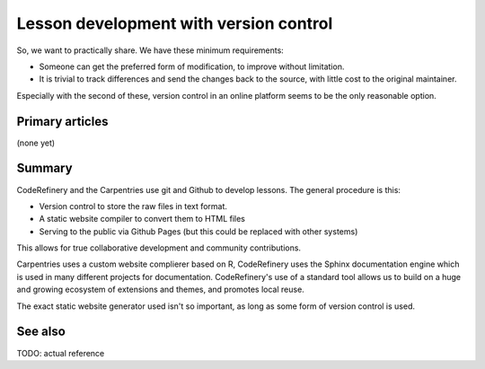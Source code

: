 Lesson development with version control
=======================================

So, we want to practically share.  We have these minimum requirements:

* Someone can get the preferred form of modification, to improve
  without limitation.

* It is trivial to track differences and send the changes back to the
  source, with little cost to the original maintainer.

Especially with the second of these, version control in an online
platform seems to be the only reasonable option.



Primary articles
----------------

(none yet)



Summary
-------

CodeRefinery and the Carpentries use git and Github to develop
lessons.  The general procedure is this:

* Version control to store the raw files in text format.
* A static website compiler to convert them to HTML files
* Serving to the public via Github Pages (but this could be replaced
  with other systems)

This allows for true collaborative development and community
contributions.

Carpentries uses a custom website complierer based on R, CodeRefinery
uses the Sphinx documentation engine which is used in many different
projects for documentation.  CodeRefinery's use of a standard tool
allows us to build on a huge and growing ecosystem of extensions and
themes, and promotes local reuse.

The exact static website generator used isn't so important, as long as
some form of version control is used.



See also
--------

TODO: actual reference
